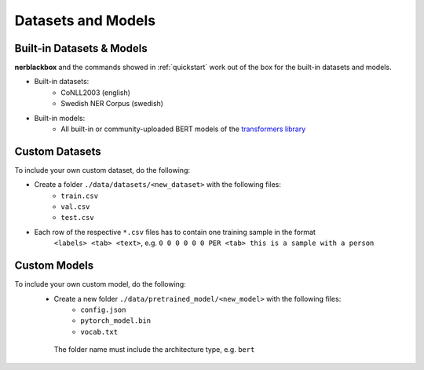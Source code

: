 Datasets and Models
===================

Built-in Datasets & Models
--------------------------
**nerblackbox** and the commands showed in :ref:`quickstart` work out of the box for the built-in datasets and models.

.. _builtindatasets:

- Built-in datasets:
    - CoNLL2003 (english)
    - Swedish NER Corpus (swedish)

- Built-in models:
    - All built-in or community-uploaded BERT models of the `transformers library <https://huggingface.co/transformers/>`_

Custom Datasets
---------------

To include your own custom dataset, do the following:

- Create a folder ``./data/datasets/<new_dataset>`` with the following files:
    - ``train.csv``
    - ``val.csv``
    - ``test.csv``
- Each row of the respective ``*.csv`` files has to contain one training sample in the format
    ``<labels> <tab> <text>``,
    e.g. ``0 0 0 0 0 0 PER <tab> this is a sample with a person``

.. TODO
 Own custom datasets can also be created programmatically (like the :ref:`Built-in datasets <builtindatasets>`):
 - (todo: revise the following)
 - Create a new module ``./data/datasets/formatter/<new_dataset>_formatter.py``
 - Derive the class ``<NewDataset>Formatter`` from ``BaseFormatter`` and implement the abstract base methods
 - (todo: additional instructions needed here)

Custom Models
-------------

To include your own custom model, do the following:
 - Create a new folder ``./data/pretrained_model/<new_model>`` with the following files:
    - ``config.json``
    - ``pytorch_model.bin``
    - ``vocab.txt``
  The folder name must include the architecture type, e.g. ``bert``
